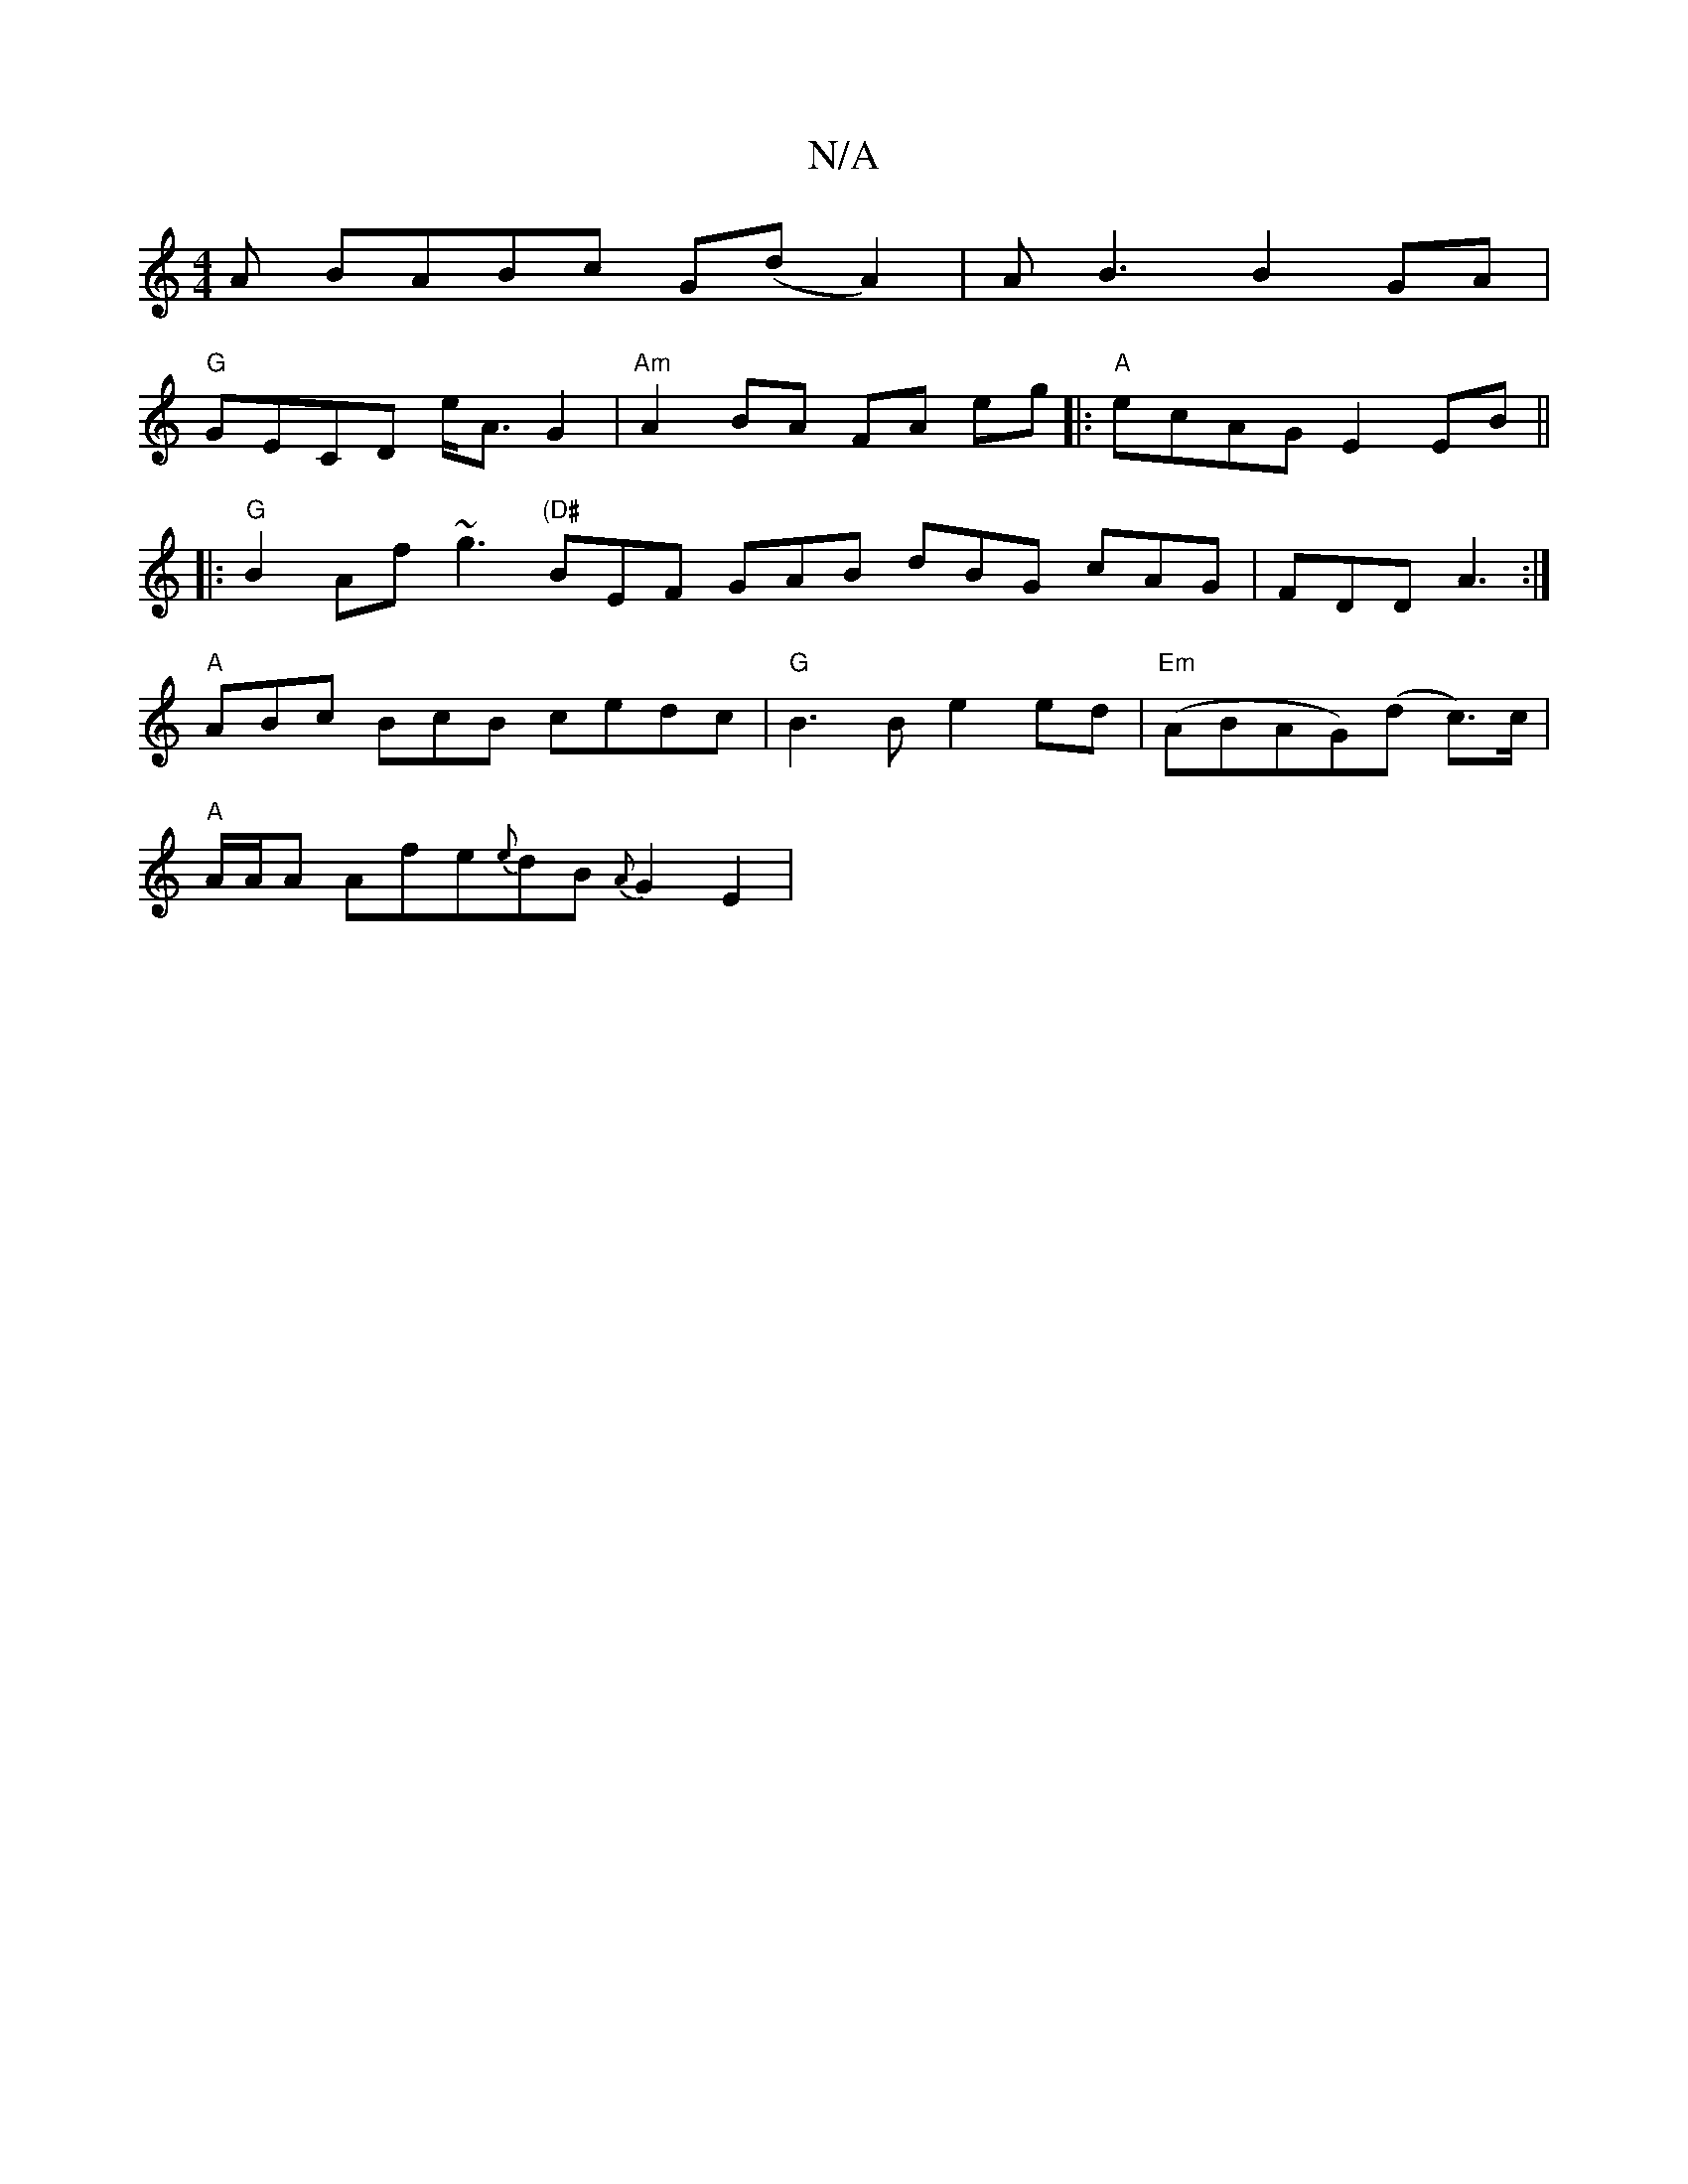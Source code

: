 X:1
T:N/A
M:4/4
R:N/A
K:Cmajor
3A BABc G(dA2)|AB3 B2 GA|
"G"GECD e<A G2| "Am"A2 BA FA eg|:"A"ecAG E2 EB||
|: "G" B2Af ~g3 "(D#" BEF GAB dBG cAG|FDD A3:|
"A" ABc BcB cedc|"G" B3 Be2 ed|"Em" (ABAG)(d c>)c|
"A"A/A/A Afe{e}dB {A}G2 E2|